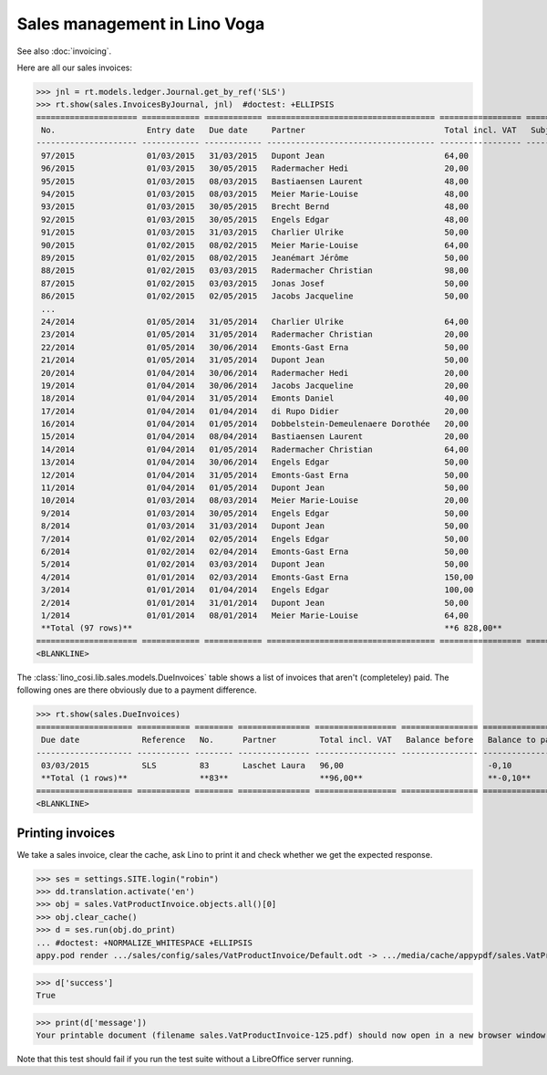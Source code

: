 .. _voga.specs.sales:

=============================
Sales management in Lino Voga
=============================

.. to test only this doc:

    $ doctest docs/specs/sales.rst

    >>> from lino import startup
    >>> startup('lino_book.projects.roger.settings.doctests')
    >>> from lino.api.doctest import *
    
See also :doc:`invoicing`.

Here are all our sales invoices:

>>> jnl = rt.models.ledger.Journal.get_by_ref('SLS')
>>> rt.show(sales.InvoicesByJournal, jnl)  #doctest: +ELLIPSIS
===================== ============ ============ =================================== ================= ============== ================
 No.                   Entry date   Due date     Partner                             Total incl. VAT   Subject line   Workflow
--------------------- ------------ ------------ ----------------------------------- ----------------- -------------- ----------------
 97/2015               01/03/2015   31/03/2015   Dupont Jean                         64,00                            **Registered**
 96/2015               01/03/2015   30/05/2015   Radermacher Hedi                    20,00                            **Registered**
 95/2015               01/03/2015   08/03/2015   Bastiaensen Laurent                 48,00                            **Registered**
 94/2015               01/03/2015   08/03/2015   Meier Marie-Louise                  48,00                            **Registered**
 93/2015               01/03/2015   30/05/2015   Brecht Bernd                        48,00                            **Registered**
 92/2015               01/03/2015   30/05/2015   Engels Edgar                        48,00                            **Registered**
 91/2015               01/03/2015   31/03/2015   Charlier Ulrike                     50,00                            **Registered**
 90/2015               01/02/2015   08/02/2015   Meier Marie-Louise                  64,00                            **Registered**
 89/2015               01/02/2015   08/02/2015   Jeanémart Jérôme                    50,00                            **Registered**
 88/2015               01/02/2015   03/03/2015   Radermacher Christian               98,00                            **Registered**
 87/2015               01/02/2015   03/03/2015   Jonas Josef                         50,00                            **Registered**
 86/2015               01/02/2015   02/05/2015   Jacobs Jacqueline                   50,00                            **Registered**
 ...
 24/2014               01/05/2014   31/05/2014   Charlier Ulrike                     64,00                            **Registered**
 23/2014               01/05/2014   31/05/2014   Radermacher Christian               20,00                            **Registered**
 22/2014               01/05/2014   30/06/2014   Emonts-Gast Erna                    50,00                            **Registered**
 21/2014               01/05/2014   31/05/2014   Dupont Jean                         50,00                            **Registered**
 20/2014               01/04/2014   30/06/2014   Radermacher Hedi                    20,00                            **Registered**
 19/2014               01/04/2014   30/06/2014   Jacobs Jacqueline                   20,00                            **Registered**
 18/2014               01/04/2014   31/05/2014   Emonts Daniel                       40,00                            **Registered**
 17/2014               01/04/2014   01/04/2014   di Rupo Didier                      20,00                            **Registered**
 16/2014               01/04/2014   01/05/2014   Dobbelstein-Demeulenaere Dorothée   20,00                            **Registered**
 15/2014               01/04/2014   08/04/2014   Bastiaensen Laurent                 20,00                            **Registered**
 14/2014               01/04/2014   01/05/2014   Radermacher Christian               64,00                            **Registered**
 13/2014               01/04/2014   30/06/2014   Engels Edgar                        50,00                            **Registered**
 12/2014               01/04/2014   31/05/2014   Emonts-Gast Erna                    50,00                            **Registered**
 11/2014               01/04/2014   01/05/2014   Dupont Jean                         50,00                            **Registered**
 10/2014               01/03/2014   08/03/2014   Meier Marie-Louise                  20,00                            **Registered**
 9/2014                01/03/2014   30/05/2014   Engels Edgar                        50,00                            **Registered**
 8/2014                01/03/2014   31/03/2014   Dupont Jean                         50,00                            **Registered**
 7/2014                01/02/2014   02/05/2014   Engels Edgar                        50,00                            **Registered**
 6/2014                01/02/2014   02/04/2014   Emonts-Gast Erna                    50,00                            **Registered**
 5/2014                01/02/2014   03/03/2014   Dupont Jean                         50,00                            **Registered**
 4/2014                01/01/2014   02/03/2014   Emonts-Gast Erna                    150,00                           **Registered**
 3/2014                01/01/2014   01/04/2014   Engels Edgar                        100,00                           **Registered**
 2/2014                01/01/2014   31/01/2014   Dupont Jean                         50,00                            **Registered**
 1/2014                01/01/2014   08/01/2014   Meier Marie-Louise                  64,00                            **Registered**
 **Total (97 rows)**                                                                 **6 828,00**
===================== ============ ============ =================================== ================= ============== ================
<BLANKLINE>


The :class:`lino_cosi.lib.sales.models.DueInvoices` table shows a list
of invoices that aren't (completeley) paid.  The following ones are
there obviously due to a payment difference.

>>> rt.show(sales.DueInvoices)
==================== =========== ======== =============== ================= ================ ================
 Due date             Reference   No.      Partner         Total incl. VAT   Balance before   Balance to pay
-------------------- ----------- -------- --------------- ----------------- ---------------- ----------------
 03/03/2015           SLS         83       Laschet Laura   96,00                              -0,10
 **Total (1 rows)**               **83**                   **96,00**                          **-0,10**
==================== =========== ======== =============== ================= ================ ================
<BLANKLINE>


Printing invoices
=================

We take a sales invoice, clear the cache, ask Lino to print it and 
check whether we get the expected response.

>>> ses = settings.SITE.login("robin")
>>> dd.translation.activate('en')
>>> obj = sales.VatProductInvoice.objects.all()[0]
>>> obj.clear_cache()
>>> d = ses.run(obj.do_print)
... #doctest: +NORMALIZE_WHITESPACE +ELLIPSIS
appy.pod render .../sales/config/sales/VatProductInvoice/Default.odt -> .../media/cache/appypdf/sales.VatProductInvoice-125.pdf (language='en',params={'raiseOnError': True, 'ooPort': 8100, 'pythonWithUnoPath': ...}

>>> d['success']
True

>>> print(d['message'])
Your printable document (filename sales.VatProductInvoice-125.pdf) should now open in a new browser window. If it doesn't, please consult <a href="http://www.lino-framework.org/help/print.html" target="_blank">the documentation</a> or ask your system administrator.

Note that this test should fail if you run the test suite without a 
LibreOffice server running.


